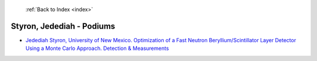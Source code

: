  :ref:`Back to Index <index>`

Styron, Jedediah - Podiums
--------------------------

* `Jedediah Styron, University of New Mexico. Optimization of a Fast Neutron Beryllium/Scintillator Layer Detector Using a Monte Carlo Approach. Detection & Measurements <../_static/docs/250.pdf>`_
